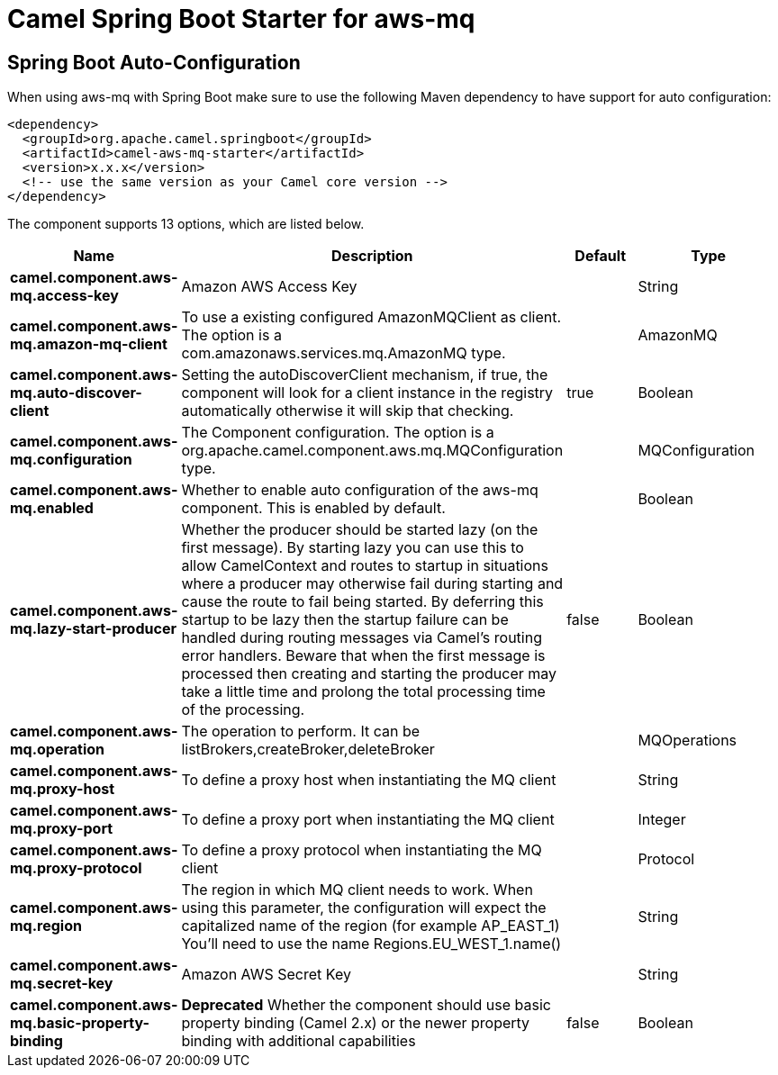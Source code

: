 // spring-boot-auto-configure options: START
:page-partial:
:doctitle: Camel Spring Boot Starter for aws-mq

== Spring Boot Auto-Configuration

When using aws-mq with Spring Boot make sure to use the following Maven dependency to have support for auto configuration:

[source,xml]
----
<dependency>
  <groupId>org.apache.camel.springboot</groupId>
  <artifactId>camel-aws-mq-starter</artifactId>
  <version>x.x.x</version>
  <!-- use the same version as your Camel core version -->
</dependency>
----


The component supports 13 options, which are listed below.



[width="100%",cols="2,5,^1,2",options="header"]
|===
| Name | Description | Default | Type
| *camel.component.aws-mq.access-key* | Amazon AWS Access Key |  | String
| *camel.component.aws-mq.amazon-mq-client* | To use a existing configured AmazonMQClient as client. The option is a com.amazonaws.services.mq.AmazonMQ type. |  | AmazonMQ
| *camel.component.aws-mq.auto-discover-client* | Setting the autoDiscoverClient mechanism, if true, the component will look for a client instance in the registry automatically otherwise it will skip that checking. | true | Boolean
| *camel.component.aws-mq.configuration* | The Component configuration. The option is a org.apache.camel.component.aws.mq.MQConfiguration type. |  | MQConfiguration
| *camel.component.aws-mq.enabled* | Whether to enable auto configuration of the aws-mq component. This is enabled by default. |  | Boolean
| *camel.component.aws-mq.lazy-start-producer* | Whether the producer should be started lazy (on the first message). By starting lazy you can use this to allow CamelContext and routes to startup in situations where a producer may otherwise fail during starting and cause the route to fail being started. By deferring this startup to be lazy then the startup failure can be handled during routing messages via Camel's routing error handlers. Beware that when the first message is processed then creating and starting the producer may take a little time and prolong the total processing time of the processing. | false | Boolean
| *camel.component.aws-mq.operation* | The operation to perform. It can be listBrokers,createBroker,deleteBroker |  | MQOperations
| *camel.component.aws-mq.proxy-host* | To define a proxy host when instantiating the MQ client |  | String
| *camel.component.aws-mq.proxy-port* | To define a proxy port when instantiating the MQ client |  | Integer
| *camel.component.aws-mq.proxy-protocol* | To define a proxy protocol when instantiating the MQ client |  | Protocol
| *camel.component.aws-mq.region* | The region in which MQ client needs to work. When using this parameter, the configuration will expect the capitalized name of the region (for example AP_EAST_1) You'll need to use the name Regions.EU_WEST_1.name() |  | String
| *camel.component.aws-mq.secret-key* | Amazon AWS Secret Key |  | String
| *camel.component.aws-mq.basic-property-binding* | *Deprecated* Whether the component should use basic property binding (Camel 2.x) or the newer property binding with additional capabilities | false | Boolean
|===
// spring-boot-auto-configure options: END
